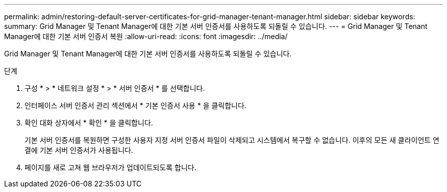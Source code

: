 ---
permalink: admin/restoring-default-server-certificates-for-grid-manager-tenant-manager.html 
sidebar: sidebar 
keywords:  
summary: Grid Manager 및 Tenant Manager에 대한 기본 서버 인증서를 사용하도록 되돌릴 수 있습니다. 
---
= Grid Manager 및 Tenant Manager에 대한 기본 서버 인증서 복원
:allow-uri-read: 
:icons: font
:imagesdir: ../media/


[role="lead"]
Grid Manager 및 Tenant Manager에 대한 기본 서버 인증서를 사용하도록 되돌릴 수 있습니다.

.단계
. 구성 * > * 네트워크 설정 * > * 서버 인증서 * 를 선택합니다.
. 인터페이스 서버 인증서 관리 섹션에서 * 기본 인증서 사용 * 을 클릭합니다.
. 확인 대화 상자에서 * 확인 * 을 클릭합니다.
+
기본 서버 인증서를 복원하면 구성한 사용자 지정 서버 인증서 파일이 삭제되고 시스템에서 복구할 수 없습니다. 이후의 모든 새 클라이언트 연결에 기본 서버 인증서가 사용됩니다.

. 페이지를 새로 고쳐 웹 브라우저가 업데이트되도록 합니다.

